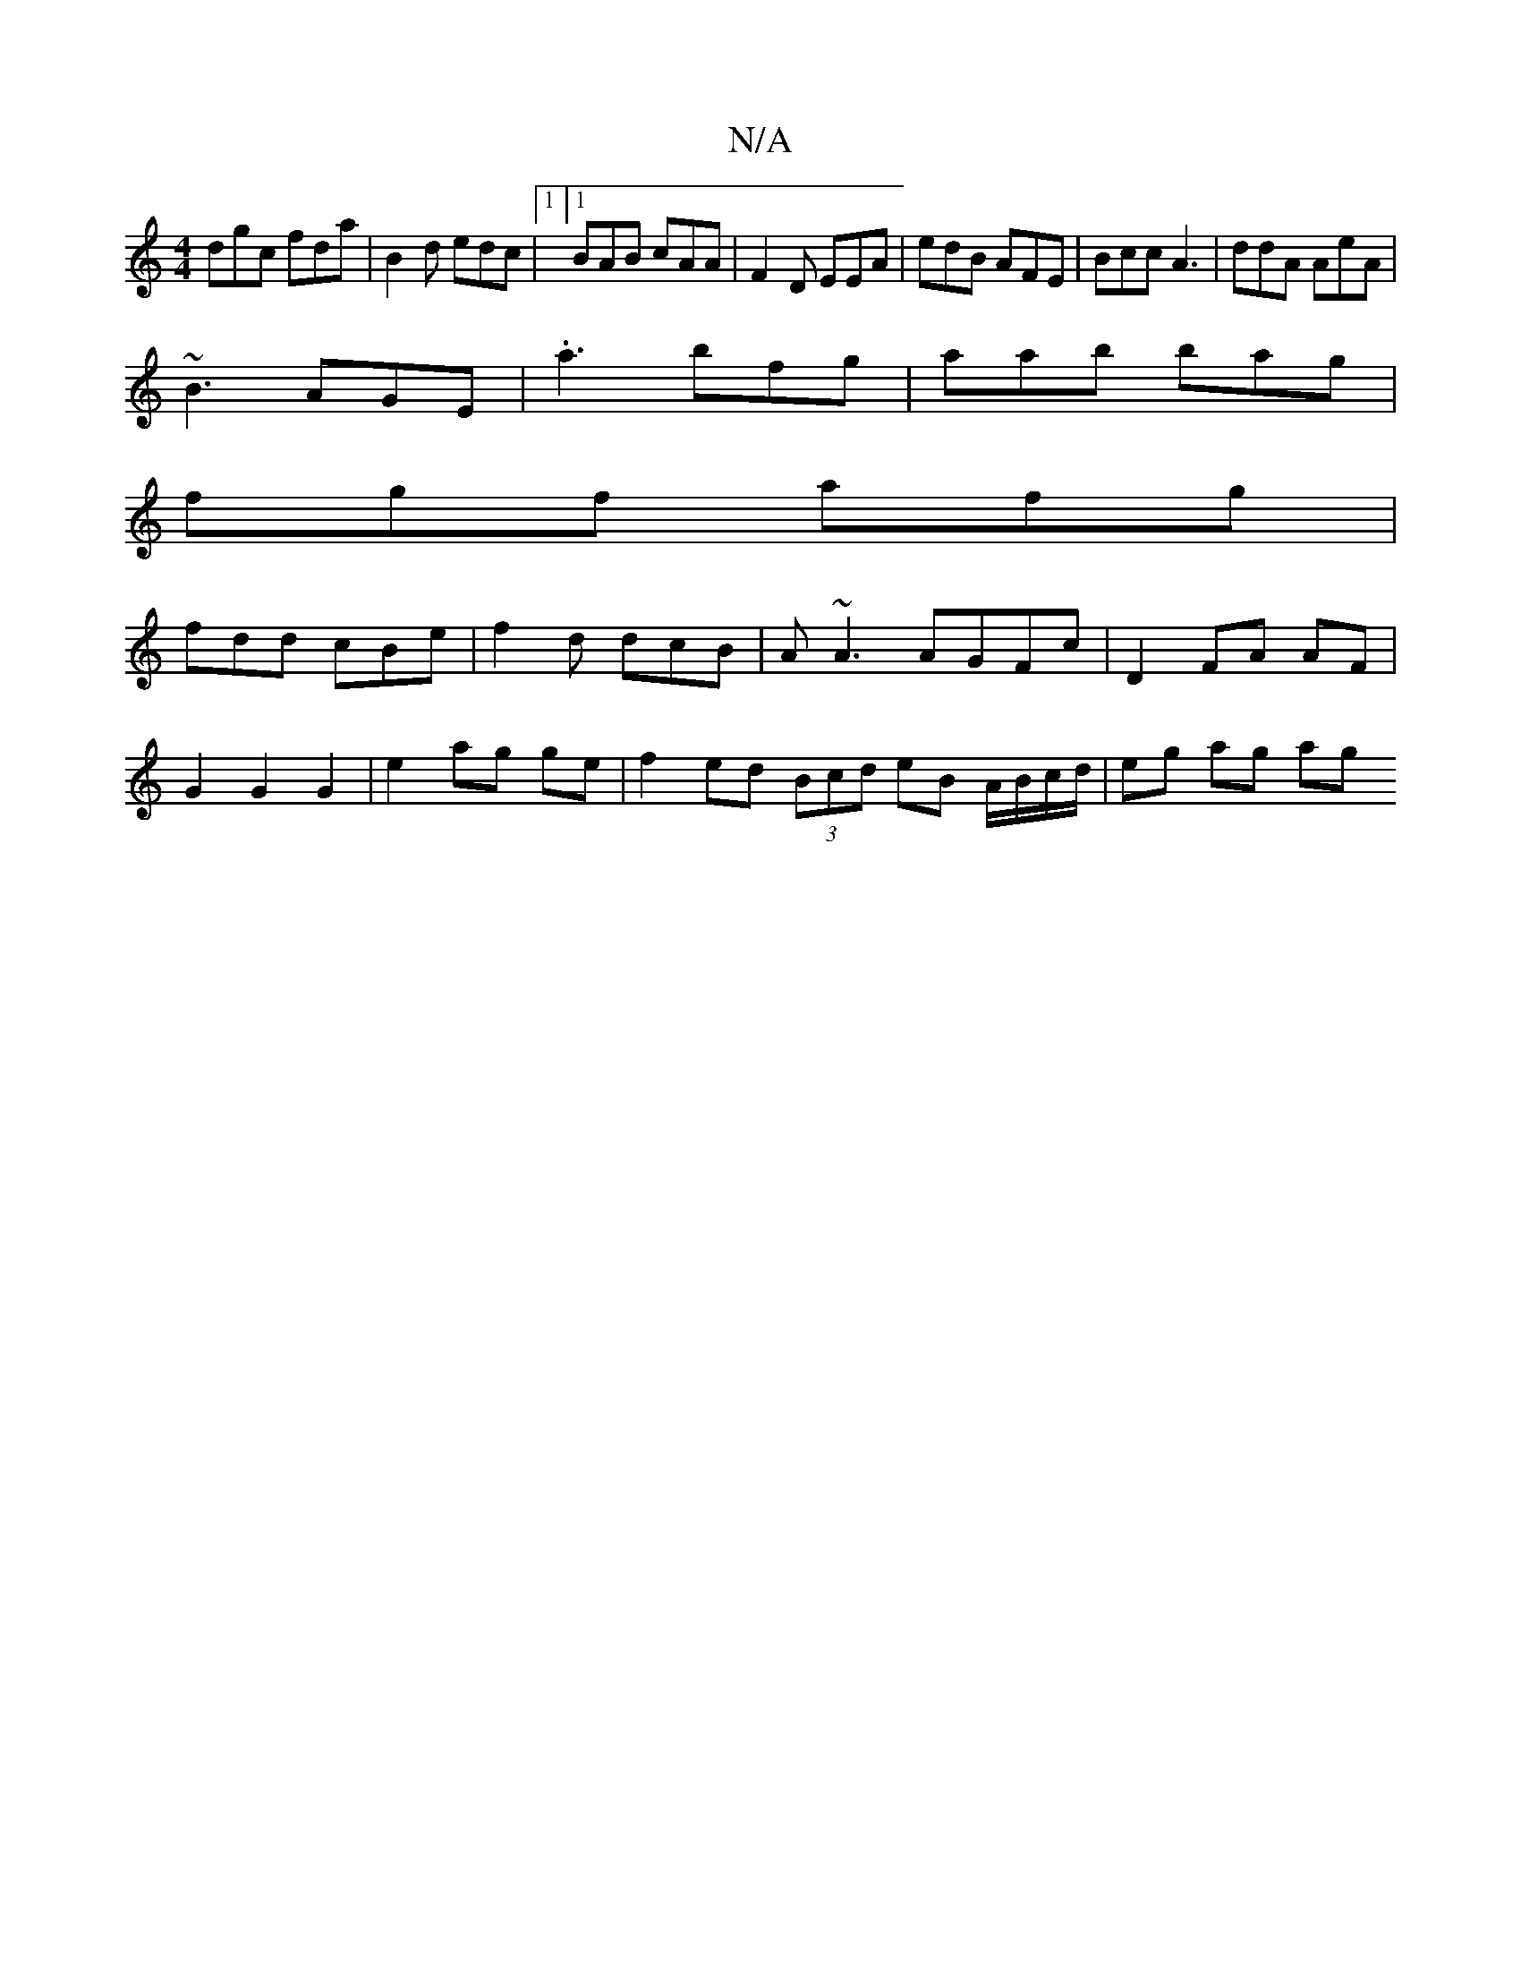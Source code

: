 X:1
T:N/A
M:4/4
R:N/A
K:Cmajor
 dgc fda | B2d edc |1 [1 BAB cAA | F2D EEA | edB AFE | Bcc A3 | ddA AeA |
~B3 AGE|.a3 bfg|aab bag|
fgf afg|
fdd cBe|f2d dcB|A~A3 AGFc|D2- FA AF |
G2 G2 G2 | e2 ag ge | f2 ed (3Bcd eB A/B/c/d/|eg ag ag